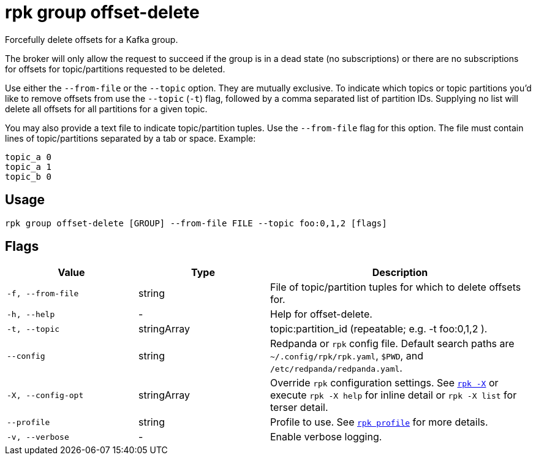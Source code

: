 = rpk group offset-delete

Forcefully delete offsets for a Kafka group.

The broker will only allow the request to succeed if the group is in a dead
state (no subscriptions) or there are no subscriptions for offsets for
topic/partitions requested to be deleted.

Use either the `--from-file` or the `--topic` option. They are mutually exclusive.
To indicate which topics or topic partitions you'd like to remove offsets from use
the `--topic` (`-t`) flag, followed by a comma separated list of partition IDs. Supplying
no list will delete all offsets for all partitions for a given topic.

You may also provide a text file to indicate topic/partition tuples. Use the
`--from-file` flag for this option. The file must contain lines of topic/partitions
separated by a tab or space. Example:

----
topic_a 0
topic_a 1
topic_b 0
----

== Usage

[,bash]
----
rpk group offset-delete [GROUP] --from-file FILE --topic foo:0,1,2 [flags]
----

== Flags

[cols="1m,1a,2a"]
|===
|*Value* |*Type* |*Description*

|-f, --from-file |string |File of topic/partition tuples for which to
delete offsets for.

|-h, --help |- |Help for offset-delete.

|-t, --topic |stringArray |topic:partition_id (repeatable; e.g. -t
foo:0,1,2 ).

|--config |string |Redpanda or `rpk` config file. Default search paths are
`~/.config/rpk/rpk.yaml`, `$PWD`, and `/etc/redpanda/redpanda.yaml`.

|-X, --config-opt |stringArray |Override `rpk` configuration settings. See xref:reference:rpk/rpk-x-options.adoc[`rpk -X`] or execute `rpk -X help` for inline detail or `rpk -X list` for terser detail.

|--profile |string |Profile to use. See xref:reference:rpk/rpk-profile.adoc[`rpk profile`] for more details.

|-v, --verbose |- |Enable verbose logging.
|===

